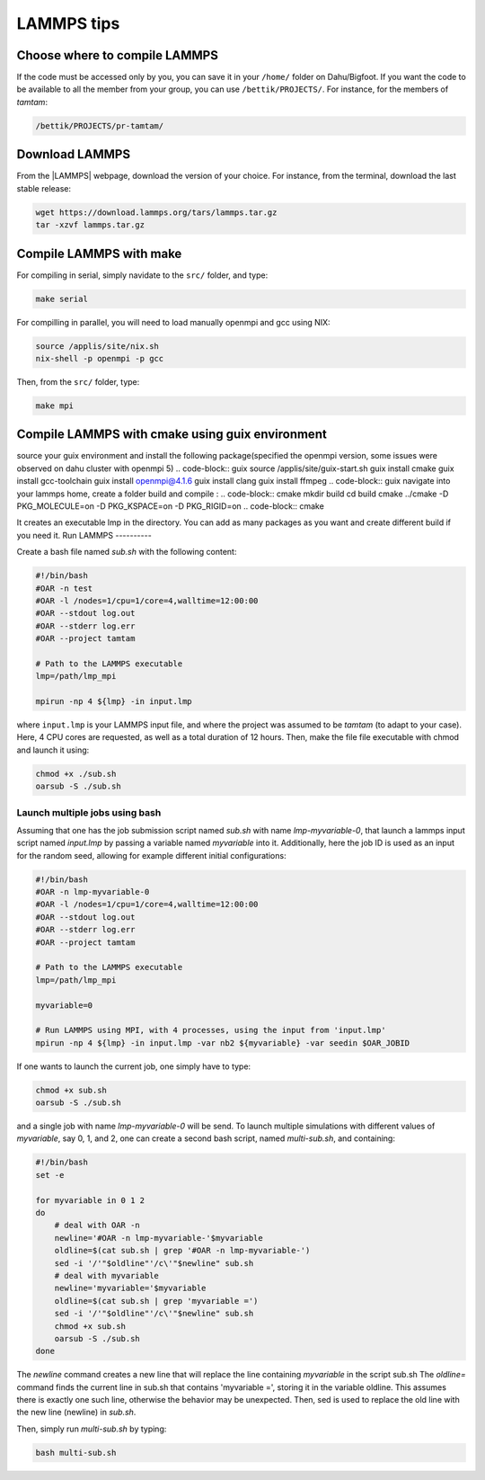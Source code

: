LAMMPS tips
===========

Choose where to compile LAMMPS
------------------------------

If the code must be accessed only by you, you can save it in your ``/home/`` folder on
Dahu/Bigfoot. If you want the code to be available to all the member from
your group, you can use ``/bettik/PROJECTS/``. For instance, for the members of `tamtam`:

.. code-block:: bash

    /bettik/PROJECTS/pr-tamtam/

Download LAMMPS 
---------------

From the |LAMMPS| webpage, download the version of your choice.
For instance, from the terminal, download the last stable release:

.. code-block:: bash

    wget https://download.lammps.org/tars/lammps.tar.gz
    tar -xzvf lammps.tar.gz

.. |LAMMPS| raw:: html

    <a href="https://www.lammps.org/download.html" target="_blank">LAMMPS</a>


Compile LAMMPS with make
--------------

For compiling in serial, simply navidate to the ``src/`` folder, and type:

.. code-block:: bash

    make serial

For compilling in parallel, you will need to load manually openmpi and gcc using NIX:

.. code-block:: bash

    source /applis/site/nix.sh
    nix-shell -p openmpi -p gcc

Then, from the ``src/`` folder, type:

.. code-block:: bash

    make mpi

Compile LAMMPS with cmake using guix environment
--------------

source your guix environment and install the following package(specified the openmpi version, some issues were observed on dahu cluster with openmpi 5)
.. code-block:: guix
source /applis/site/guix-start.sh
guix install cmake
guix install gcc-toolchain
guix install openmpi@4.1.6
guix install clang
guix install ffmpeg
.. code-block:: guix
navigate into your lammps home, create a folder build and compile :
.. code-block:: cmake
mkdir build
cd build 
cmake ../cmake -D PKG_MOLECULE=on -D PKG_KSPACE=on -D PKG_RIGID=on
.. code-block:: cmake

It creates an executable lmp in the directory. You can add as many packages as you want and create different build if you need it.
Run LAMMPS
----------

Create a bash file named *sub.sh* with the following content:

.. code-block:: bash

    #!/bin/bash
    #OAR -n test
    #OAR -l /nodes=1/cpu=1/core=4,walltime=12:00:00
    #OAR --stdout log.out
    #OAR --stderr log.err
    #OAR --project tamtam

    # Path to the LAMMPS executable
    lmp=/path/lmp_mpi

    mpirun -np 4 ${lmp} -in input.lmp

where ``input.lmp`` is your LAMMPS input file, and where the project was assumed
to be `tamtam` (to adapt to your case). Here, 4 CPU cores are requested,
as well as a total duration of 12 hours. Then, make the file file executable with
chmod and launch it using:

.. code-block:: bash

    chmod +x ./sub.sh
    oarsub -S ./sub.sh

Launch multiple jobs using bash
_______________________________

Assuming that one has the job submission script named *sub.sh* with name *lmp-myvariable-0*,
that launch a lammps input script named *input.lmp* by passing a variable
named *myvariable* into it. Additionally, here the job ID is used as an
input for the random seed, allowing for example different initial configurations:

.. code:: bash

    #!/bin/bash
    #OAR -n lmp-myvariable-0
    #OAR -l /nodes=1/cpu=1/core=4,walltime=12:00:00
    #OAR --stdout log.out
    #OAR --stderr log.err
    #OAR --project tamtam

    # Path to the LAMMPS executable
    lmp=/path/lmp_mpi

    myvariable=0

    # Run LAMMPS using MPI, with 4 processes, using the input from 'input.lmp'
    mpirun -np 4 ${lmp} -in input.lmp -var nb2 ${myvariable} -var seedin $OAR_JOBID

If one wants to launch the current job, one simply have to type:

.. code:: bash

    chmod +x sub.sh
    oarsub -S ./sub.sh

and a single job with name *lmp-myvariable-0* will be send.
To launch multiple simulations with different values of *myvariable*,
say 0, 1, and 2, one can create a second bash script, named *multi-sub.sh*,
and containing:

.. code:: bash

    #!/bin/bash
    set -e

    for myvariable in 0 1 2
    do
        # deal with OAR -n
        newline='#OAR -n lmp-myvariable-'$myvariable
        oldline=$(cat sub.sh | grep '#OAR -n lmp-myvariable-')
        sed -i '/'"$oldline"'/c\'"$newline" sub.sh
        # deal with myvariable
        newline='myvariable='$myvariable
        oldline=$(cat sub.sh | grep 'myvariable =')
        sed -i '/'"$oldline"'/c\'"$newline" sub.sh
        chmod +x sub.sh
        oarsub -S ./sub.sh
    done

The *newline* command creates a new line that will replace the line
containing *myvariable* in the script sub.sh
The *oldline=* command finds the current line in sub.sh that contains 'myvariable =',
storing it in the variable oldline. This assumes there is exactly one such line,
otherwise the behavior may be unexpected. Then, sed is used to replace the old
line with the new line (newline) in *sub.sh*.

Then, simply run *multi-sub.sh* by typing:

.. code:: bash

    bash multi-sub.sh

